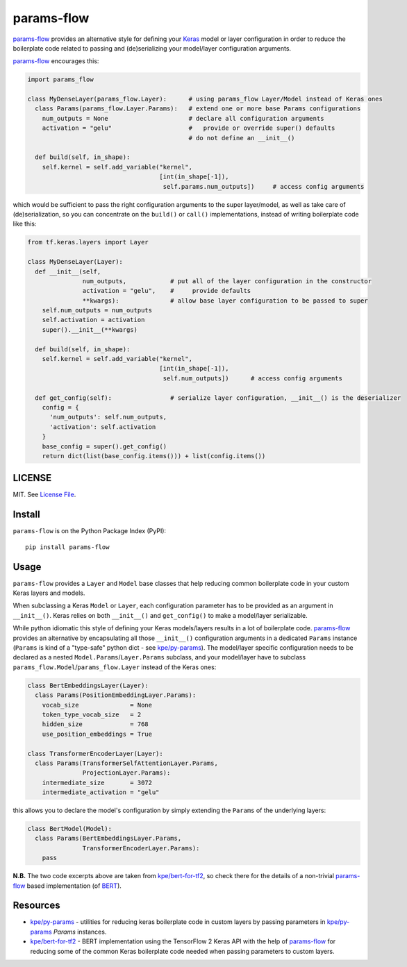 params-flow
===========

|Build Status| |Coverage Status| |Version Status| |Python Versions|

`params-flow`_ provides an alternative style for defining your `Keras`_ model
or layer configuration in order to reduce the boilerplate code related to
passing and (de)serializing your model/layer configuration arguments.

`params-flow`_ encourages this:

.. code:: python

   import params_flow

   class MyDenseLayer(params_flow.Layer):      # using params_flow Layer/Model instead of Keras ones
     class Params(params_flow.Layer.Params):   # extend one or more base Params configurations
       num_outputs = None                      # declare all configuration arguments
       activation = "gelu"                     #   provide or override super() defaults
                                               # do not define an __init__()

     def build(self, in_shape):
       self.kernel = self.add_variable("kernel",
                                       [int(in_shape[-1]),
                                        self.params.num_outputs])     # access config arguments


which would be sufficient to pass the right configuration arguments to the
super layer/model, as well as take care of (de)serialization, so you can concentrate
on the ``build()`` or ``call()`` implementations, instead of writing boilerplate
code like this:

.. code:: python

    from tf.keras.layers import Layer

    class MyDenseLayer(Layer):
      def __init__(self,
                   num_outputs,            # put all of the layer configuration in the constructor
                   activation = "gelu",    #     provide defaults
                   **kwargs):              # allow base layer configuration to be passed to super
        self.num_outputs = num_outputs
        self.activation = activation
        super().__init__(**kwargs)

      def build(self, in_shape):
        self.kernel = self.add_variable("kernel",
                                        [int(in_shape[-1]),
                                         self.num_outputs])      # access config arguments

      def get_config(self):                # serialize layer configuration, __init__() is the deserializer
        config = {
          'num_outputs': self.num_outputs,
          'activation': self.activation
        }
        base_config = super().get_config()
        return dict(list(base_config.items())) + list(config.items())


LICENSE
-------

MIT. See `License File <https://github.com/kpe/params-flow/blob/master/LICENSE.txt>`_.

Install
-------

``params-flow`` is on the Python Package Index (PyPI):

::

    pip install params-flow


Usage
-----

``params-flow`` provides a ``Layer`` and ``Model`` base classes that help
reducing common boilerplate code in your custom Keras layers and models.

When subclassing a Keras ``Model`` or ``Layer``, each configuration parameter
has to be provided as an argument in ``__init__()``. Keras relies on both ``__init__()``
and ``get_config()`` to make a model/layer serializable.

While python idiomatic this style of defining your Keras models/layers results
in a lot of boilerplate code. `params-flow`_ provides an alternative by
encapsulating all those ``__init__()`` configuration arguments in a dedicated
``Params`` instance (``Params`` is kind of a "type-safe" python dict -
see `kpe/py-params`_).
The model/layer specific configuration needs to be declared as
a nested ``Model.Params``/``Layer.Params`` subclass, and your model/layer have to
subclass ``params_flow.Model``/``params_flow.Layer`` instead of the Keras ones:

.. code:: python

   class BertEmbeddingsLayer(Layer):
     class Params(PositionEmbeddingLayer.Params):
       vocab_size              = None
       token_type_vocab_size   = 2
       hidden_size             = 768
       use_position_embeddings = True

   class TransformerEncoderLayer(Layer):
     class Params(TransformerSelfAttentionLayer.Params,
                  ProjectionLayer.Params):
       intermediate_size       = 3072
       intermediate_activation = "gelu"



this allows you to declare the model's configuration by simply extending
the ``Params`` of the underlying layers:

.. code:: python

  class BertModel(Model):
    class Params(BertEmbeddingsLayer.Params,
                 TransformerEncoderLayer.Params):
      pass

**N.B.** The two code excerpts above are taken from `kpe/bert-for-tf2`_, so check there
for the details of a non-trivial `params-flow`_ based implementation (of `BERT`_).

Resources
---------

- `kpe/py-params`_  - utilities for reducing keras boilerplate code in custom layers by passing parameters in `kpe/py-params`_ `Params` instances.
- `kpe/bert-for-tf2`_ - BERT implementation using the TensorFlow 2 Keras API with the help of `params-flow`_ for reducing some of the common Keras boilerplate code needed when passing parameters to custom layers.




.. |Build Status| image:: https://travis-ci.org/kpe/params-flow.svg?branch=master
   :target: https://travis-ci.org/kpe/params-flow
.. |Coverage Status| image:: https://coveralls.io/repos/kpe/params-flow/badge.svg?branch=master
   :target: https://coveralls.io/r/kpe/params-flow
.. |Version Status| image:: https://badge.fury.io/py/params-flow.svg
   :target: https://badge.fury.io/py/params-flow
.. |Python Versions| image:: https://img.shields.io/pypi/pyversions/params-flow.svg


.. _`kpe/py-params`: https://github.com/kpe/py-params
.. _`kpe/params-flow`: https://github.com/kpe/params-flow
.. _`kpe/bert-for-tf2`: https://github.com/kpe/bert-for-tf2
.. _`params-flow`: https://github.com/kpe/prams-flow

.. _`Keras`: https://keras.io
.. _`BERT`: https://github.com/google-research/bert
